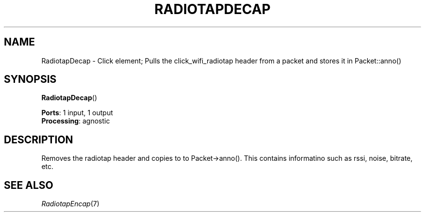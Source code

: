 .\" -*- mode: nroff -*-
.\" Generated by 'click-elem2man' from '../elements/wifi/radiotapdecap.hh:7'
.de M
.IR "\\$1" "(\\$2)\\$3"
..
.de RM
.RI "\\$1" "\\$2" "(\\$3)\\$4"
..
.TH "RADIOTAPDECAP" 7click "12/Oct/2017" "Click"
.SH "NAME"
RadiotapDecap \- Click element;
Pulls the click_wifi_radiotap header from a packet and stores it in Packet::anno()
.SH "SYNOPSIS"
\fBRadiotapDecap\fR()

\fBPorts\fR: 1 input, 1 output
.br
\fBProcessing\fR: agnostic
.br
.SH "DESCRIPTION"
Removes the radiotap header and copies to to Packet->anno(). This contains
informatino such as rssi, noise, bitrate, etc.
.PP

.SH "SEE ALSO"
.M RadiotapEncap 7

